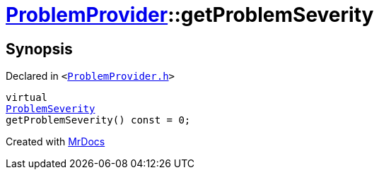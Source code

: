 [#ProblemProvider-getProblemSeverity]
= xref:ProblemProvider.adoc[ProblemProvider]::getProblemSeverity
:relfileprefix: ../
:mrdocs:


== Synopsis

Declared in `&lt;https://github.com/PrismLauncher/PrismLauncher/blob/develop/launcher/ProblemProvider.h#L17[ProblemProvider&period;h]&gt;`

[source,cpp,subs="verbatim,replacements,macros,-callouts"]
----
virtual
xref:ProblemSeverity.adoc[ProblemSeverity]
getProblemSeverity() const = 0;
----



[.small]#Created with https://www.mrdocs.com[MrDocs]#
